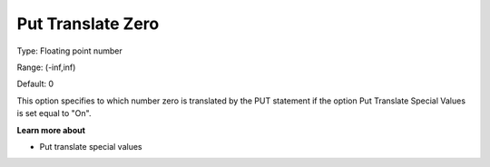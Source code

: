 

.. _Options_Translations_For_Special_Num11:


Put Translate Zero
==================



Type:	Floating point number	

Range:	(-inf,inf)	

Default:	0	



This option specifies to which number zero is translated by the PUT statement if the option Put Translate Special Values is set equal to "On".



**Learn more about** 

*	Put translate special values






